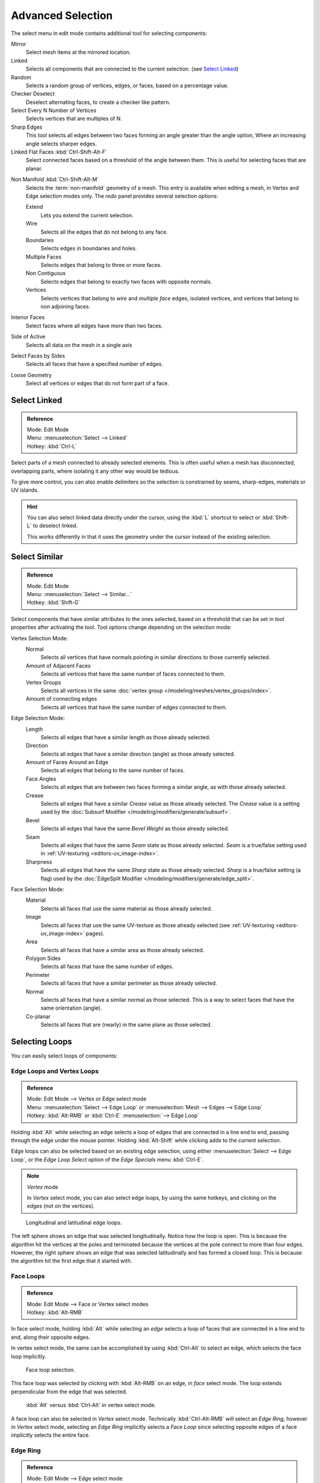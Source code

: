..    TODO/Review: {{review|partial=X|text= expand advanced selection tools|im=examples}}.

******************
Advanced Selection
******************

The select menu in edit mode contains additional tool for selecting components:

Mirror
   Select mesh items at the mirrored location.
Linked
   Selects all components that are connected to the current selection. (see `Select Linked`_)
Random
   Selects a random group of vertices, edges, or faces, based on a percentage value.
Checker Deselect
   Deselect alternating faces, to create a checker like pattern.
Select Every N Number of Vertices
   Selects vertices that are multiples of N.
Sharp Edges
   This tool selects all edges between two faces forming an angle greater than the angle option,
   Where an increasing angle selects sharper edges.
Linked Flat Faces :kbd:`Ctrl-Shift-Alt-F`
   Select connected faces based on a threshold of the angle between them.
   This is useful for selecting faces that are planar.

.. _mesh-select-non_manifold:

Non Manifold :kbd:`Ctrl-Shift-Alt-M`
   Selects the :term:`non-manifold` geometry of a mesh.
   This entry is available when editing a mesh, in Vertex and Edge selection modes only.
   The *redo* panel provides several selection options:

   Extend
      Lets you extend the current selection.
   Wire
      Selects all the edges that do not belong to any face.
   Boundaries
      Selects edges in boundaries and holes.
   Multiple Faces
      Selects edges that belong to three or more faces.
   Non Contiguous
      Selects edges that belong to exactly two faces with opposite normals.
   Vertices
      Selects vertices that belong to *wire* and *multiple face* edges, isolated vertices,
      and vertices that belong to non adjoining faces.

Interior Faces
   Select faces where all edges have more than two faces.
Side of Active
   Selects all data on the mesh in a single axis
Select Faces by Sides
   Selects all faces that have a specified number of edges.
Loose Geometry
   Select all vertices or edges that do not form part of a face.


Select Linked
=============

.. admonition:: Reference
   :class: refbox

   | Mode:     Edit Mode
   | Menu:     :menuselection:`Select --> Linked`
   | Hotkey:   :kbd:`Ctrl-L`

Select parts of a mesh connected to already selected elements.
This is often useful when a mesh has disconnected, overlapping parts,
where isolating it any other way would be tedious.

To give more control, you can also enable delimiters so the selection is
constrained by seams, sharp-edges, materials or UV islands.

.. hint::

   You can also select linked data directly under the cursor,
   using the :kbd:`L` shortcut to select or :kbd:`Shift-L` to deselect linked.

   This works differently in that it uses the geometry under the cursor instead of the existing selection.


Select Similar
==============

.. admonition:: Reference
   :class: refbox

   | Mode:     Edit Mode
   | Menu:     :menuselection:`Select --> Similar...`
   | Hotkey:   :kbd:`Shift-G`


Select components that have similar attributes to the ones selected,
based on a threshold that can be set in tool properties after activating the tool.
Tool options change depending on the selection mode:

Vertex Selection Mode:
   Normal
      Selects all vertices that have normals pointing in similar directions to those currently selected.
   Amount of Adjacent Faces
      Selects all vertices that have the same number of faces connected to them.
   Vertex Groups
      Selects all vertices in the same :doc:`vertex group </modeling/meshes/vertex_groups/index>`.
   Amount of connecting edges
      Selects all vertices that have the same number of edges connected to them.

Edge Selection Mode:
   Length
      Selects all edges that have a similar length as those already selected.
   Direction
      Selects all edges that have a similar direction (angle) as those already selected.
   Amount of Faces Around an Edge
      Selects all edges that belong to the same number of faces.
   Face Angles
      Selects all edges that are between two faces forming a similar angle, as with those already selected.
   Crease
      Selects all edges that have a similar *Crease* value as those already selected.
      The *Crease* value is a setting used by the :doc:`Subsurf Modifier </modeling/modifiers/generate/subsurf>`.
   Bevel
      Selects all edges that have the same *Bevel Weight* as those already selected.
   Seam
      Selects all edges that have the same *Seam* state as those already selected.
      *Seam* is a true/false setting used in :ref:`UV-texturing <editors-uv_image-index>`.
   Sharpness
      Selects all edges that have the same *Sharp* state as those already selected.
      *Sharp* is a true/false setting (a flag) used by the
      :doc:`EdgeSplit Modifier </modeling/modifiers/generate/edge_split>`.

Face Selection Mode:
   Material
      Selects all faces that use the same material as those already selected.
   Image
      Selects all faces that use the same UV-texture as those already selected
      (see :ref:`UV-texturing <editors-uv_image-index>` pages).
   Area
      Selects all faces that have a similar area as those already selected.
   Polygon Sides
      Selects all faces that have the same number of edges.
   Perimeter
      Selects all faces that have a similar perimeter as those already selected.
   Normal
      Selects all faces that have a similar normal as those selected.
      This is a way to select faces that have the same orientation (angle).
   Co-planar
      Selects all faces that are (nearly) in the same plane as those selected.


Selecting Loops
===============

You can easily select loops of components:


Edge Loops and Vertex Loops
---------------------------

.. admonition:: Reference
   :class: refbox

   | Mode:     Edit Mode --> Vertex or Edge select mode
   | Menu:     :menuselection:`Select --> Edge Loop` or :menuselection:`Mesh --> Edges --> Edge Loop`
   | Hotkey:   :kbd:`Alt-RMB` or :kbd:`Ctrl-E` :menuselection:`--> Edge Loop`


Holding :kbd:`Alt` while selecting an edge selects a loop of edges that are connected in
a line end to end, passing through the edge under the mouse pointer.
Holding :kbd:`Alt-Shift` while clicking adds to the current selection.

Edge loops can also be selected based on an existing edge selection,
using either :menuselection:`Select --> Edge Loop`,
or the *Edge Loop Select* option of the *Edge Specials* menu
:kbd:`Ctrl-E`.

.. note:: *Vertex* mode

   In *Vertex* select mode, you can also select edge loops, by using the same hotkeys,
   and clicking on the *edges* (not on the vertices).


.. figure:: /images/EdgeF.jpg

   Longitudinal and latitudinal edge loops.


The left sphere shows an edge that was selected longitudinally. Notice how the loop is open.
This is because the algorithm hit the vertices at the poles and terminated because the
vertices at the pole connect to more than four edges. However,
the right sphere shows an edge that was selected latitudinally and has formed a closed loop.
This is because the algorithm hit the first edge that it started with.


Face Loops
----------

.. admonition:: Reference
   :class: refbox

   | Mode:     Edit Mode --> Face or Vertex select modes
   | Hotkey:   :kbd:`Alt-RMB`


In face select mode, holding :kbd:`Alt` while selecting an *edge* selects a loop of
faces that are connected in a line end to end, along their opposite edges.

In vertex select mode,
the same can be accomplished by using :kbd:`Ctrl-Alt` to select an edge,
which selects the face loop implicitly.


.. figure:: /images/EdgeFaceTools-FaceLoopSel.jpg

   Face loop selection.


This face loop was selected by clicking with :kbd:`Alt-RMB` on an edge,
in *face* select mode.
The loop extends perpendicular from the edge that was selected.


.. figure:: /images/EdgeFace-LoopingEdge-Algors-Vertex-Select.jpg

   :kbd:`Alt` versus :kbd:`Ctrl-Alt` in vertex select mode.


A face loop can also be selected in *Vertex* select mode.
Technically :kbd:`Ctrl-Alt-RMB` will select an *Edge Ring*,
however in *Vertex* select mode, selecting an *Edge Ring* implicitly
selects a *Face Loop* since selecting opposite edges of a face implicitly selects
the entire face.


Edge Ring
---------

.. admonition:: Reference
   :class: refbox

   | Mode:     Edit Mode --> Edge select mode
   | Menu:     :menuselection:`Select --> Edge Ring` or :menuselection:`Mesh --> Edges --> Edge Ring`
   | Hotkey:   :kbd:`Ctrl-Alt-RMB` or :kbd:`Ctrl-E` :menuselection:`--> Select --> Edge Ring`


In *Edge* select mode, holding :kbd:`Ctrl-Alt`
while selecting an edge selects a sequence of edges that are not connected,
but on opposite sides to each other continuing along a :doc:`face loop </modeling/meshes/mesh_structures>`.

As with edge loops, you can also select edge rings based on current selection,
using either :menuselection:`Select --> Edge Ring`,
or the *Edge Ring Select* option of the *Edge Specials* menu :kbd:`Ctrl-E`.


.. note:: *Vertex* mode

   In *Vertex* select mode, you can use the same hotkeys when *clicking on the edges* (not on the vertices),
   but this will directly select the corresponding face loop...

.. _fig-mesh-select-advanced-loop-ring:

.. figure:: /images/EdgeFace-LoopingEdge-Algors-Select.jpg

   A selected edge loop, and a selected edge ring.


In Fig. :ref:`fig-mesh-select-advanced-loop-ring` the same edge was clicked on,
but two different "groups of edges" were selected, based on the different commands.
One is based on edges during computation and the other is based on faces.


Path Selection
--------------

.. admonition:: Reference
   :class: refbox

   | Mode:     Edit Mode
   | Hotkey:   :kbd:`Ctrl-RMB` and the menu item :menuselection:`Select --> Shortest Path`


.. figure:: /images/Select_face_path.jpg
   :width: 200px

   Select a face or vertex path with :kbd:`Ctrl-RMB`.


Selects all geometry along the shortest path from the active vertex/edge/face to the one which
was selected.


Loop Inner-Region
-----------------

.. admonition:: Reference
   :class: refbox

   | Mode:     Edit Mode --> Edge select mode
   | Menu:     :menuselection:`Select --> Select Loop Inner-Region` or
     :menuselection:`Mesh --> Edges --> Select Loop Inner-Region`
   | Hotkey:   :kbd:`Ctrl-E` :menuselection:`--> Select Loop Inner-Region`


*Select Loop Inner-Region* selects all edges that are inside a closed loop of edges.
While it is possible to use this operator in *Vertex* and *Face* selection modes, results may be unexpected.
Note that if the selected loop of edges is not closed,
then all connected edges on the mesh will be considered inside the loop.


.. figure:: /images/Mesh-loop-select1.png
   :width: 400px

   Loop to Region.


.. figure:: /images/Mesh-loop-select3.png
   :width: 400px

   This tool handles multiple loops fine, as you can see.


.. figure:: /images/Mesh-loop-select5.png
   :width: 400px

   This tool handles "holes" just fine as well.


Boundary Loop
-------------

.. admonition:: Reference
   :class: refbox

   | Mode:     Edit Mode --> Edge select mode
   | Menu:     :menuselection:`Select --> Select Boundary Loop` or
     :menuselection:`Mesh --> Edges --> Select Boundary Loop`
   | Hotkey:   :kbd:`Ctrl-E` :menuselection:`--> Select Boundary Loop`


*Select Boundary Loop* does the opposite of *Select Loop Inner-Region*,
based on all regions currently selected, it selects only the edges at the border of these regions.
It can operate in any select mode, but will always switch to *Edge* select mode when run.

All this is much more simple to illustrates with examples:


.. figure:: /images/Mesh-region-select1.png
   :width: 400px

   Select Boundary Loop does the opposite and forces into Edge Select Mode.
